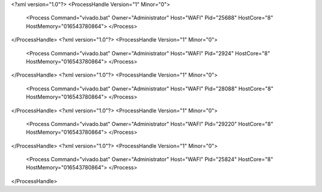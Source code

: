 <?xml version="1.0"?>
<ProcessHandle Version="1" Minor="0">
    <Process Command="vivado.bat" Owner="Administrator" Host="WAFI" Pid="25688" HostCore="8" HostMemory="016543780864">
    </Process>
</ProcessHandle>
<?xml version="1.0"?>
<ProcessHandle Version="1" Minor="0">
    <Process Command="vivado.bat" Owner="Administrator" Host="WAFI" Pid="2924" HostCore="8" HostMemory="016543780864">
    </Process>
</ProcessHandle>
<?xml version="1.0"?>
<ProcessHandle Version="1" Minor="0">
    <Process Command="vivado.bat" Owner="Administrator" Host="WAFI" Pid="28088" HostCore="8" HostMemory="016543780864">
    </Process>
</ProcessHandle>
<?xml version="1.0"?>
<ProcessHandle Version="1" Minor="0">
    <Process Command="vivado.bat" Owner="Administrator" Host="WAFI" Pid="29220" HostCore="8" HostMemory="016543780864">
    </Process>
</ProcessHandle>
<?xml version="1.0"?>
<ProcessHandle Version="1" Minor="0">
    <Process Command="vivado.bat" Owner="Administrator" Host="WAFI" Pid="25824" HostCore="8" HostMemory="016543780864">
    </Process>
</ProcessHandle>
